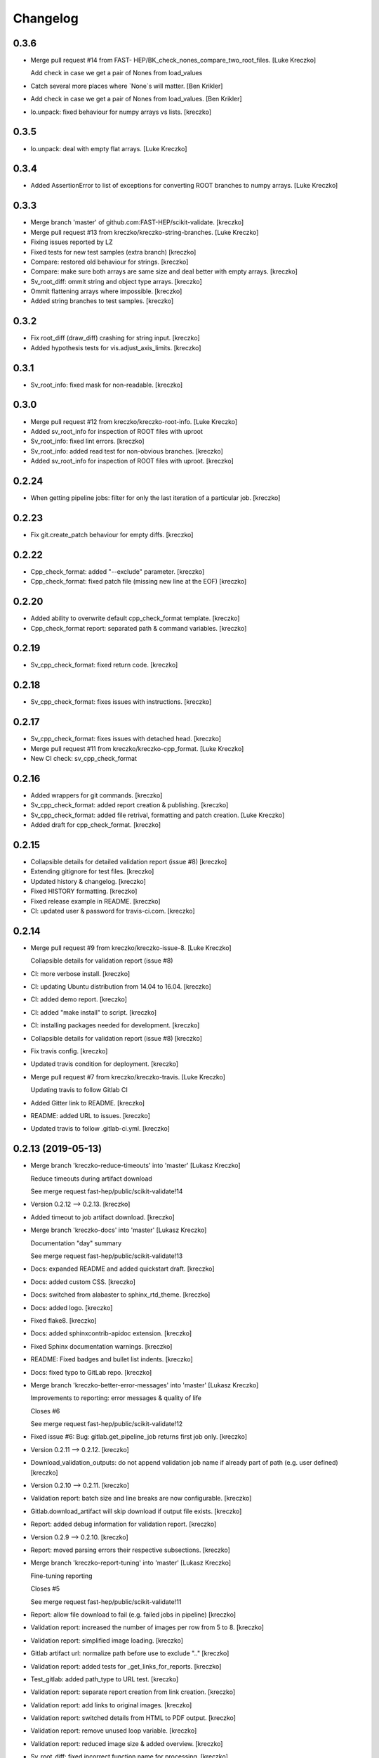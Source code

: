 Changelog
=========


0.3.6
------------
- Merge pull request #14 from FAST-
  HEP/BK_check_nones_compare_two_root_files. [Luke Kreczko]

  Add check in case we get a pair of Nones from load_values
- Catch several more places where `None`s will matter. [Ben Krikler]
- Add check in case we get a pair of Nones from load_values. [Ben
  Krikler]
- Io.unpack: fixed behaviour for numpy arrays vs lists. [kreczko]

0.3.5
------------
- Io.unpack: deal with empty flat arrays. [Luke Kreczko]

0.3.4
------------
- Added AssertionError to list of exceptions for converting ROOT
  branches to numpy arrays. [Luke Kreczko]

0.3.3
------------
- Merge branch 'master' of github.com:FAST-HEP/scikit-validate.
  [kreczko]
- Merge pull request #13 from kreczko/kreczko-string-branches. [Luke
  Kreczko]

- Fixing issues reported by LZ
- Fixed tests for new test samples (extra branch) [kreczko]
- Compare: restored old behaviour for strings. [kreczko]
- Compare: make sure both arrays are same size and deal better with
  empty arrays. [kreczko]
- Sv_root_diff: ommit string and object type arrays. [kreczko]
- Ommit flattening arrays where impossible. [kreczko]
- Added string branches to test samples. [kreczko]

0.3.2
------------
- Fix root_diff (draw_diff) crashing for string input. [kreczko]
- Added hypothesis tests for vis.adjust_axis_limits. [kreczko]

0.3.1
------------
- Sv_root_info: fixed mask for non-readable. [kreczko]

0.3.0
------------
- Merge pull request #12 from kreczko/kreczko-root-info. [Luke Kreczko]
- Added sv_root_info for inspection of ROOT files with uproot
- Sv_root_info: fixed lint errors. [kreczko]
- Sv_root_info: added read test for non-obvious branches. [kreczko]
- Added sv_root_info for inspection of ROOT files with uproot. [kreczko]

0.2.24
------------
- When getting pipeline jobs: filter for only the last iteration of a
  particular job. [kreczko]

0.2.23
------------
- Fix git.create_patch behaviour for empty diffs. [kreczko]

0.2.22
------------
- Cpp_check_format: added "--exclude" parameter. [kreczko]
- Cpp_check_format: fixed patch file (missing new line at the EOF)
  [kreczko]


0.2.20
------------
- Added ability to overwrite default cpp_check_format template.
  [kreczko]
- Cpp_check_format report: separated path & command variables. [kreczko]


0.2.19
------------
- Sv_cpp_check_format: fixed return code. [kreczko]


0.2.18
------------
- Sv_cpp_check_format: fixes issues with instructions. [kreczko]


0.2.17
------------
- Sv_cpp_check_format: fixes issues with detached head. [kreczko]
- Merge pull request #11 from kreczko/kreczko-cpp_format. [Luke Kreczko]

- New CI check: sv_cpp_check_format


0.2.16
------------
- Added wrappers for git commands. [kreczko]
- Sv_cpp_check_format: added report creation & publishing. [kreczko]
- Sv_cpp_check_format: added file retrival, formatting and patch
  creation. [Luke Kreczko]
- Added draft for cpp_check_format. [kreczko]


0.2.15
------------
- Collapsible details for detailed validation report (issue #8)
  [kreczko]
- Extending gitignore for test files. [kreczko]
- Updated history & changelog. [kreczko]
- Fixed HISTORY formatting. [kreczko]
- Fixed release example in README. [kreczko]
- CI: updated user & password for travis-ci.com. [kreczko]


0.2.14
------------
- Merge pull request #9 from kreczko/kreczko-issue-8. [Luke Kreczko]

  Collapsible details for validation report (issue #8)
- CI: more verbose install. [kreczko]
- CI: updating Ubuntu distribution from 14.04 to 16.04. [kreczko]
- CI: added demo report. [kreczko]
- CI: added "make install" to script. [kreczko]
- CI: installing packages needed for development. [kreczko]
- Collapsible details for validation report (issue #8) [kreczko]
- Fix travis config. [kreczko]
- Updated travis condition for deployment. [kreczko]
- Merge pull request #7 from kreczko/kreczko-travis. [Luke Kreczko]

  Updating travis to follow Gitlab CI
- Added Gitter link to README. [kreczko]
- README: added URL to issues. [kreczko]
- Updated travis to follow .gitlab-ci.yml. [kreczko]


0.2.13 (2019-05-13)
-------------------
- Merge branch 'kreczko-reduce-timeouts' into 'master' [Lukasz Kreczko]

  Reduce timeouts during artifact download

  See merge request fast-hep/public/scikit-validate!14
- Version 0.2.12 --> 0.2.13. [kreczko]
- Added timeout to job artifact download. [kreczko]
- Merge branch 'kreczko-docs' into 'master' [Lukasz Kreczko]

  Documentation "day" summary

  See merge request fast-hep/public/scikit-validate!13
- Docs: expanded README and added quickstart draft. [kreczko]
- Docs: added custom CSS. [kreczko]
- Docs: switched from alabaster to sphinx_rtd_theme. [kreczko]
- Docs: added logo. [kreczko]
- Fixed flake8. [kreczko]
- Docs: added sphinxcontrib-apidoc extension. [kreczko]
- Fixed Sphinx documentation warnings. [kreczko]
- README: Fixed badges and bullet list indents. [kreczko]
- Docs: fixed typo to GitLab repo. [kreczko]
- Merge branch 'kreczko-better-error-messages' into 'master' [Lukasz
  Kreczko]

  Improvements to reporting: error messages & quality of life

  Closes #6

  See merge request fast-hep/public/scikit-validate!12
- Fixed issue #6: Bug: gitlab.get_pipeline_job returns first job only.
  [kreczko]
- Version 0.2.11 --> 0.2.12. [kreczko]
- Download_validation_outputs: do not append validation job name if
  already part of path (e.g. user defined) [kreczko]
- Version 0.2.10 --> 0.2.11. [kreczko]
- Validation report: batch size and line breaks are now configurable.
  [kreczko]
- Gitlab.download_artifact will skip download if output file exists.
  [kreczko]
- Report: added debug information for validation report. [kreczko]
- Version 0.2.9 --> 0.2.10. [kreczko]
- Report: moved parsing errors their respective subsections. [kreczko]
- Merge branch 'kreczko-report-tuning' into 'master' [Lukasz Kreczko]

  Fine-tuning reporting

  Closes #5

  See merge request fast-hep/public/scikit-validate!11
- Report: allow file download to fail (e.g. failed jobs in pipeline)
  [kreczko]
- Validation report: increased the number of images per row from 5 to 8.
  [kreczko]
- Validation report: simplified image loading. [kreczko]
- Gitlab artifact url: normalize path before use to exclude ".."
  [kreczko]
- Validation report: added tests for _get_links_for_reports. [kreczko]
- Test_gitlab: added path_type to URL test. [kreczko]
- Validation report: separate report creation from link creation.
  [kreczko]
- Validation report: add links to original images. [kreczko]
- Validation report: switched details from HTML to PDF output. [kreczko]
- Validation report: remove unused loop variable. [kreczko]
- Validation report: reduced image size & added overview. [kreczko]
- Sv_root_diff: fixed incorrect function name for processing. [kreczko]
- Version 0.2.8 --> 0.2.9. [kreczko]
- Sv_root_diff: added multi-processing support. [kreczko]
- Sv_root_diff: added reason for UNKNOWN status. [kreczko]
- Vis.draw_diff: trying to make plotting thread-safe. [kreczko]
- Sv_root_diff: added progressbar. [kreczko]
- Sv_root_diff: parallelised using threads. [kreczko]
- Added new command: sv_absolute_to_relative_path. [kreczko]
- Sv_execute: units are a separate entry --> shorten metric names.
  [kreczko]
- Gitlab: always take local file path as relative to project path for
  URLs. [kreczko]
- Version 0.2.7 --> 0.2.8. [kreczko]
- Sv_make_report: fixed memeory_profile output file names for commands
  that include paths. [kreczko]
- Version 0.2.6 --> 0.2.7. [kreczko]
- Sv_root_diff: fix _reset_infinities for empty values. [kreczko]
- Version 0.2.5 --> 0.2.6. [kreczko]
- Merge branch 'kreczko-root-diff-tuning' into 'master' [Lukasz Kreczko]

  Bug fixes & generalisation for sv_root_diff

  See merge request fast-hep/public/scikit-validate!10
- Vis.find_limits: fixed behaviour for empty arrays. [kreczko]
- Added unpack np array function to serialize JSON. [kreczko]
- Sv_root_diff: fixed issue with comparison between empty entries.
  [kreczko]
- Sv_root_diff: added more information for WARNING & FAILED statuses.
  [kreczko]
- Compare: added maxRelativeDifference and generalized is_ok function.
  [kreczko]
- Sv_root_diff: switch WARNING color from invalid "orange" to valid
  "Orange3" [kreczko]
- Sv_root_diff: improve robustness for 2D arrays and arrays of strings.
  [kreczko]
- Version 0.2.4 --> 0.2.5. [kreczko]
- Sv_execute: replace _thread with six.moves._thread. [kreczko]
- Sv_execute: replaced thread with six._thread. [kreczko]
- CI: increased sleep time for report stage. [kreczko]
- Sv_execute: memory profile monitoring now in separate thread.
  [kreczko]
- Added software module to setup.py. [kreczko]
- Version 0.2.2 --> 0.2.3. [kreczko]
- Added gitlab.get_pipeline_url. [kreczko]
- Version 0.2.1 --> 0.2.2. [kreczko]
- Merge branch 'kreczko-memory-profile' into 'master' [Lukasz Kreczko]

  Adding memory profiles to validation report

  See merge request fast-hep/public/scikit-validate!9
- CI: added delay of 60 seconds to report stage. [kreczko]
- CI: added PNG files to artifacts for report stage. [kreczko]
- Performance report: switched from raw link to dressed link for
  profiling image. [kreczko]
- Updated example root_diff files with new plotting style and command
  (root_diff -> sv_root_diff) [kreczko]
- Moved plotting style definitions from vis.profile to vis. [kreczko]
- CI report: fixed typo in report configuration. [kreczko]
- CI: fixed URL for reference memory profile. [kreczko]
- Gitlab: fix relative import for Python 2.7. [kreczko]
- Gitlab.DiskStreamer: create dowload directory if it does not exist.
  [kreczko]
- Gitlab.get_jobs_for_stages: fixed typo in debug message. [kreczko]
- Report: memory profile now return full URL (local or CI) [kreczko]
- Fixed download_from_gitlab. [kreczko]
- CI: source instead of execute. [kreczko]
- Fixed lint errors. [kreczko]
- Implemented vis.draw_profile. [kreczko]
- Fix newlines when reading & writing the memory_profile. [kreczko]
- Fixed profile dictionary for profile template. [kreczko]
- Remaned example memory profile files. [kreczko]
- Added memory_profile to demo report. [kreczko]
- Fixed paths for memory profile files in CI report. [kreczko]
- Raised min. version for memory_profiler to 0.54 (first with mprof
  module) [kreczko]
- Added memory profile data examples. [Lukasz Kreczko]
- Added vis.profile. [Lukasz Kreczko]
- Report: changed import of vis module, draw_profiles -->
  vis.draw_profiles. [Lukasz Kreczko]
- Added profile to CI report. [Lukasz Kreczko]
- Added processing of profile files to report. [Lukasz Kreczko]
- Added processing for memory profile timestamps. [Lukasz Kreczko]
- Added function to split memory_profiler output from multiple commands.
  [Lukasz Kreczko]
- Using a single profile file for memory_profile. [Lukasz Kreczko]
- Switched memory_profile from just the exe to the full command (as done
  for the metrics) [Lukasz Kreczko]
- Added downloaded files to report artifacts. [Lukasz Kreczko]
- Downloading performace JSON and memory profiles for performance
  report. [Lukasz Kreczko]
- Added special keyword "download" to report sections. [Lukasz Kreczko]
- Added documentation draft for report config. [Lukasz Kreczko]
- Added download capability to io package. [Lukasz Kreczko]
- Added gitlab.get_pipeline_job. [Lukasz Kreczko]
- Split performance validation across two jobs. [Lukasz Kreczko]
- Added memory profile to CI. [Lukasz Kreczko]
- Added memory profile to sv_exectute. [Lukasz Kreczko]
- Added memory_profiler as dependency. [Lukasz Kreczko]
- Merge branch 'BK_allow_multiple_argument_cmds' into 'master' [Lukasz
  Kreczko]

  Add support for mutiple positional arguments being used as the command to run

  See merge request fast-hep/public/scikit-validate!8
- Use new command-line style in ci. [Ben Krikler]
- Remove TODO comment that I'd added. [Ben Krikler]
- Add support for mutiple positional arguments being used as the command
  to run + pep8. [Ben Krikler]


0.2.1 (2019-03-12)
------------------
- Version 0.2.0 --> 0.2.1. [Lukasz Kreczko]
- Merge branch 'kreczko-rename-commands' into 'master' [Lukasz Kreczko]

  More user-friendly command names

  See merge request fast-hep/public/scikit-validate!7
- Switch to new command names in the CI. [Lukasz Kreczko]
- Updated command names & added TODOs. [Lukasz Kreczko]
- All commands now start with "sv\_" [Lukasz Kreczko]
- Version 0.2.0. [kreczko]
- Merge branch 'kreczko-better-validation-report' into 'master' [Lukasz
  Kreczko]

  Added better validation report

  See merge request fast-hep/public/scikit-validate!6
- New command: submit_report_to_mr to add reports to the MR. [kreczko]
- Fix update of existing note in MR for report. [kreczko]
- Fix overwritting of values for detailed report. [Lukasz Kreczko]
- Fix validation detail template & remove debugging. [Lukasz Kreczko]
- Fix missing summary report. [Lukasz Kreczko]
- Made updating merge request with report available for GitLab < 11.6.
  [Lukasz Kreczko]
- Fixed job_name. [Lukasz Kreczko]
- Added reporting to parent merge request. [Lukasz Kreczko]
- Added io.resolve_wildcard_path. [Lukasz Kreczko]
- Added job_name variable to detailed validation report. [Lukasz
  Kreczko]
- Fixed report.format_software_versions. [Lukasz Kreczko]
- Added tests for report.format_software_versions. [Lukasz Kreczko]
- Reraising exception for template rendering. [Lukasz Kreczko]
- Added logging. [Lukasz Kreczko]
- Remove automatic reporting for now. [Lukasz Kreczko]
- Added debugging for validation detail template. [Lukasz Kreczko]
- Added HTML and PDF output formats for validation report. [Lukasz
  Kreczko]
- Replacing pdfkit with xhtml2pdf. [Lukasz Kreczko]
- Added PDF output for validation HTML. [Lukasz Kreczko]
- Added pdfkit dependency. [Lukasz Kreczko]
- Added reporting to merge request. [Lukasz Kreczko]
- Added documentation for validation report. [Lukasz Kreczko]
- Replaced image & validation_detail URLs with RAW urls. [Lukasz
  Kreczko]
- Downloading relevnt validation artifacts. [Lukasz Kreczko]
- Added download to disk option for gitlab.download_artifact. [Lukasz
  Kreczko]
- Added ls for report job (debugging) [Lukasz Kreczko]
- Resolve image paths for validation jobs. [Lukasz Kreczko]
- Added validation reports to CI artifacts. [Lukasz Kreczko]
- Extract distributions from validation_json before passing them on.
  [kreczko]
- Fixed prefix path for output_path in root_diff. [kreczko]
- Added missing output JSON for validate-root-diff-1_3. [kreczko]
- Fixed incorrect function calls. [kreczko]
- Added job_filter to GitLab job retrieval. [kreczko]
- Added validation report to CI. [kreczko]
- Switched Demo report to use more general values. [kreczko]
- Added more performance metrics. [kreczko]
- Added detailed validation report. [kreczko]
- Replaced demo report validation with new summary. [kreczko]
- Added validation summary. [kreczko]
- Added error reporting in validation template. [kreczko]
- Root_diff: added output_path to JSON output. [kreczko]
- Fixed tests for compare_two_root_files. [kreczko]
- Fixed lint issues. [kreczko]
- CI: fixed dependency for report. [kreczko]
- Added draft for validation detail. [Lukasz Kreczko]
- Tidied up symbols for demo report. [Lukasz Kreczko]
- Added 3rd validation example. [Lukasz Kreczko]
- Added examples for root_diff. [Lukasz Kreczko]
- Generalised gitlab download of JSON data. [Lukasz Kreczko]
- Added prefix to root_diff. [Lukasz Kreczko]
- Split root_diff validation job into two jobs (1 for each comparison)
  [Lukasz Kreczko]
- Added root_diff summary. [Lukasz Kreczko]
- Making all produced JSON files human-readable. [Lukasz Kreczko]
- Added proper reporting to root_diff. [Lukasz Kreczko]
- Moved reseting infinities from draw_diff to root_diff. [Lukasz
  Kreczko]
- Added short-hand option for root_diff:out-dir. [Lukasz Kreczko]
- Added first version of the logo. [kreczko]
- Merge branch 'kreczko-gitlab-access' into 'master' [Lukasz Kreczko]

  First functional draft for pipeline reports

  See merge request fast-hep/public/scikit-validate!5
- Fixed web_url_raw in gitlab.get_jobs_for_stages. [kreczko]
- Added skvalidate.report.get_jobs_for_stages. [kreczko]
- Moved report.demo._format_status to report.format_status. [kreczko]
- Ok -> success, fail -> failed to be more consistent with gitlab.
  [kreczko]
- Link -> web_url to be more consistent with gitlab. [kreczko]
- Allow for artifact download to fail. [kreczko]
- Fixed prefix for detect_software_versions in CI. [kreczko]
- Made software_version retrieval more resilient against missing data.
  [kreczko]
- Fix streamer for bytestrings. [kreczko]
- Returning to previous version but with additional error-handling.
  [kreczko]
- Updated python-gitlab to latest master to avoid workaround. [kreczko]
- Made install procedure a bit more quiet. [kreczko]
- Added workaround for python-gitlab bug. [kreczko]
- Make installation of dependencies & after_script silent. [kreczko]
- Report: print section properties on error. [kreczko]
- Added robustness to performance report: only format as number if
  variable is a number. [kreczko]
- Added quiet option for detect_software_versions. [kreczko]
- Enable streaming for gitlab job artifact retrieval. [kreczko]
- Replaced CI_ATUH_TOKEN with read-only API token from bot-account.
  [kreczko]
- Fixed name for software_versions.json in CI. [kreczko]
- Added gitlab package. [kreczko]
- Fixed detect_software_versions after_script. [kreczko]
- Fixed unused module in get_artifact_url command. [kreczko]
- Added reporting to current CI. [kreczko]
- Added gitlab connectors. [kreczko]
- Restricting gitlab dependency to be >=1.7.0. [kreczko]
- Moved logic from get_artifact_url command to skvalidate.gitlab.
  [kreczko]
- Re-enabled status symbols. [kreczko]
- Updated gitlab report config with pipelines and latest validation
  section. [kreczko]
- Added prefixes to scan_software_version to allow for multiple
  environments names. [kreczko]
- Removed obsolete function in report. [kreczko]
- Added validation info from JSON. [kreczko]
- Fixed table in pipeline template. [kreczko]
- Fixed lint in .software. [kreczko]
- Io: made save_metrics_to_file more general. Now have
  update_data_in_json,write_data_to_json & read_data_from_json.
  [kreczko]
- Added new pipelines to demo report. [kreczko]
- Added lower_is_better value to metrics. [kreczko]
- Added output file for detect_software_versions. [kreczko]
- Added detect_software_versions command. [kreczko]
- Replaced build, test and software sections in report with pipeline
  section. [kreczko]
- Added markdown2 as new dependency. [kreczko]
- Fixed commands and metric names for performace and file report.
  [kreczko]
- Added "make_report" command. [kreczko]
- Removed obsolete print statement. [kreczko]
- Added plumbum as new depedency. [kreczko]
- Merge branch 'kreczko-update-metrics' into 'master' [Lukasz Kreczko]

  Fixed printouts for add_file_metrics & execute_with_metrics

  See merge request fast-hep/public/scikit-validate!4
- Fixed tests for new-style metrics. [kreczko]
- Moved report.demo.get_metrics -> report.get_metrics. [kreczko]
- Fixed printouts for add_file_metrics & execute_with_metrics. [kreczko]
- Merge branch 'kreczko-update-metrics' into 'master' [Lukasz Kreczko]

  Updated metrics for add_file_metric & execute_with_metrics to new-style metrics

  See merge request fast-hep/public/scikit-validate!3
- Fixed name of performance metrics in CI. [kreczko]
- Added validation of the metrics pipeline (run & file metrics ->
  report) to the CI. [kreczko]
- Updated execute_with_metrics to produce new-style metrics. [kreczko]
- Updated file metrics to new style. [kreczko]
- Merge branch 'kreczko-backwards-compatible-metrics' into 'master'
  [Lukasz Kreczko]

  Added backwards compatible metrics

  See merge request fast-hep/public/scikit-validate!2
- Fixed linter issues. [kreczko]
- Converting metrics from old to new by default. [kreczko]
- Added method to convert from old to new metrics. [kreczko]
- Moved skvalidate.compare.compare_metrics to
  skvalidate.compare.metrics.compare_metrics. [kreczko]
- Fixed typo in compare_metrics. [kreczko]
- Merge branch 'kreczko-report' into 'master' [Lukasz Kreczko]

  Added report creation functionality

  See merge request fast-hep/public/scikit-validate!1
- Moved data to skvalidate/data. [kreczko]
- Added report package. [kreczko]
- Trying indirect call to make_demo_report in CI. [kreczko]
- Changed version: 0.1.8 --> 0.2.0rc1. [kreczko]
- Run demo report under python 3.7. [kreczko]
- Added Jinja2 to dependencies. [kreczko]
- Added demo_report to validation stage. [kreczko]
- Fixed potential Python2 syntax problems. [Lukasz Kreczko]
- Added PyYAML as a dependency. [Lukasz Kreczko]
- Fixed lint errors. [Lukasz Kreczko]
- Make report: output file now as command line argument instead of
  config. [Lukasz Kreczko]
- Added metric comparison functionality. [Lukasz Kreczko]
- Fixed metric templates (files & performance) [Lukasz Kreczko]
- Added metric examples. [Lukasz Kreczko]
- Made tests more verbose. [Lukasz Kreczko]
- Updated gitlab report config & name. [Lukasz Kreczko]
- Updated template paths in demo report config. [Lukasz Kreczko]
- Moved config into data folder. [Lukasz Kreczko]
- Added draft for reporting. [Lukasz Kreczko]
- Added status symbols to demo. [Lukasz Kreczko]
- Moved templates to data folder. [Lukasz Kreczko]
- Made default templates more resilient. [Lukasz Kreczko]
- Added default report templates. [Lukasz Kreczko]
- Added example report configs. [Lukasz Kreczko]
- Improved development install. [Lukasz Kreczko]
- Version 0.1.7 --> 0.1.8. [kreczko]
- Add_file_metrics: added fix for Python3 & test. [kreczko]
- Version 0.1.6 --> 0.1.7. [kreczko]
- Execute_with_metrics: added fix for Python3 & test. [kreczko]
- Version 0.1.5 --> 0.1.6. [kreczko]
- Made run-clang-tidy Python3 compatible. [kreczko]
- Fixed pep8 error in vis. [kreczko]
- Version 0.1.4 --> 0.1.5. [kreczko]
- Disabled log scale for diff plot. [kreczko]
- Setting minY to non-zero for logarithmic plots. [kreczko]
- Disabled logY setting if negative values are found. [kreczko]
- V0.1.3 --> v0.1.4. [kreczko]
- Execute_with_metrics: added soft-fail to IOException on writing
  metrics file. [kreczko]
- Added tests for get_target_branch. [kreczko]
- Fix missing import. [kreczko]
- Version 0.1.2 --> 0.1.3. [kreczko]
- Improved error-handling for get_target_branch and added target &
  default branches. [kreczko]
- Worked through the stricter pep8 set. [Lukasz Kreczko]
- Added default target_branch to get_target_branch. [Lukasz Kreczko]
- Version 0.1.1 --> 0.1.2. [kreczko]
- Visualisation adjustments for root_diff. [kreczko]
- Fixed python3 issues with io._walk. [kreczko]
- Version 0.1.0 --> 0.1.1. [kreczko]
- Replaced io._walk with a more robust equivalent. [kreczko]
- Added automated logy & x-limits to drawing. [kreczko]
- Added code to generate tests/samples/objects.root. [kreczko]
- Steeled diff calculation, fixed normalisation (now w.r.t. reference)
  and reporting non-comparible branches in root_diff. [kreczko]
- Made io.unpack more robust to str-arrays. [kreczko]
- Fixed pep8 error: unused include in test_io. [kreczko]
- Fixed "make test" [kreczko]
- Version 0.0.7 --> 0.1.0. [kreczko]
- Added comparison of object data to tests. [kreczko]
- Updated io.walk to handle & unpack objects. [kreczko]
- Version 0.0.6 -> 0.0.7. [kreczko]
- Automatically expose commands directly to command line. [kreczko]
- Made sure vector branches are flattened before comparison. [kreczko]
- Updated tests for vector branch. [kreczko]
- Added vector variable to test samples. [kreczko]
- Tagged version 0.0.6. [kreczko]
- Added image examples for root_diff. [kreczko]
- Tagged version 0.0.5. [kreczko]
- Added KS test to drawing. [kreczko]
- Moved compare_two_root_files to compare.compare_two_root_files.
  [kreczko]
- Fixed "a" branch in tests/samples/test_3.root. [kreczko]
- Creating output/validate/test_1_3 in CI. [kreczko]
- Removed print from io test. [kreczko]
- Fixed pep8 errors. [kreczko]
- Parametrised IO tests. [kreczko]
- Switched "make test" from py.test to pytest. [kreczko]
- Fixed test samples. [kreczko]
- Added compare and vis packages to setup.py. [kreczko]
- Moved draw_diff to vis.draw_diff. [kreczko]
- _compare_mctruth --> _compare. [kreczko]
- Moved _diff and _isOK to compare.difference & compare.is_ok. [kreczko]
- Moved store_diff to io.save_array_to_file. [kreczko]
- Moved walk function into skvalidate.io. [kreczko]
- Added folder creation to validation step. [kreczko]
- Added installation to validation step in CI. [kreczko]
- Added six to substitute xrange. [kreczko]
- Fixed pep8. [kreczko]
- Added validation step to CI. [kreczko]
- Added test samples & generation script. [kreczko]
- Added auto-generated docs. [kreczko]
- Fix package description and align versions in __init__.py and
  setup.cfg. [kreczko]
- Fixed pep8 errors. [kreczko]
- Added get_artifact_url. [kreczko]
- Added folder for static docs content. [kreczko]
- Added root_diff draft. [kreczko]
- Added remove_from_env command. [kreczko]
- Updated documentation for all commands. [kreczko]
- Fixed indentation in README. [kreczko]
- Expanded on the features of scikit-validate. [Lukasz Kreczko]
- Renaming CLI class. [Lukasz Kreczko]
- Rename to scikit-validate. [Lukasz Kreczko]
- Added missing variable to setup.py. [kreczko]
- Version 0.0.2 --> 0.0.3. [kreczko]
- Added version lookup in setup.py from lz_validation. [kreczko]
- CI: simplyfied twine upload to pypi. [kreczko]
- Fixed behaviour of get_target_branch for non-MR branches. [kreczko]
- Added explitcit user and pw parameters for twine (upload_to_pypi.sh)
  [kreczko]
- Fixed comment in upload_to_pypi.sh. [kreczko]
- Fixed package distribution (was missing commands and io modules)
  [kreczko]
- Moved pypi upload into separate script. [kreczko]
- Fixed pypi deployment procedure. [kreczko]
- Fix gitlab-ci.yml. [kreczko]
- Added pypi upload. [kreczko]
- Updated failing test. [kreczko]
- Fixed linter errors. [kreczko]
- Moved linting to quick-checks stage. [kreczko]
- Added artifacts for build stage. [kreczko]
- Added gitlab-ci.yml. [kreczko]
- Added more tox setups. [kreczko]
- Added add_file_metrics command. [kreczko]
- Added general save_metrics_to_file to lz_validation.io. [kreczko]
- Added command to merge JSON files. [kreczko]
- Added script to run clang-tidy. [kreczko]
- Added execute_with_metrics command. [kreczko]
- Added command structure and get_target_branch command. [kreczko]
- Initial commit. [kreczko]
